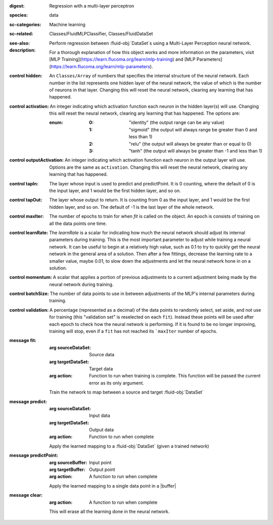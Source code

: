 :digest: Regression with a multi-layer perceptron
:species: data
:sc-categories: Machine learning
:sc-related: Classes/FluidMLPClassifier, Classes/FluidDataSet
:see-also: 
:description: 

  Perform regression between :fluid-obj:`DataSet`\s using a Multi-Layer Perception neural network.
    
  For a thorough explanation of how this object works and more information on the parameters, visit [MLP Training](https://learn.flucoma.org/learn/mlp-training) and [MLP Parameters](https://learn.flucoma.org/learn/mlp-parameters).

:control hidden:

   An ``Classes/Array`` of numbers that specifies the internal structure of the neural network. Each number in the list represents one hidden layer of the neural network, the value of which is the number of neurons in that layer. Changing this will reset the neural network, clearing any learning that has happened.

:control activation:

   An integer indicating which activation function each neuron in the hidden layer(s) will use. Changing this will reset the neural network, clearing any learning that has happened. The options are:
   
   :enum:
     
     :0: 
      "identity" (the output range can be any value)
     
     :1: 
      "sigmoid" (the output will always range be greater than 0 and less than 1)
     
     :2: 
      "relu" (the output will always be greater than or equal to 0)
     
     :3: 
      "tanh" (the output will always be greater than -1 and less than 1) 

:control outputActivation:

   An integer indicating which activation function each neuron in the output layer will use. Options are the same as ``activation``. Changing this will reset the neural network, clearing any learning that has happened.

:control tapIn:

   The layer whose input is used to predict and predictPoint. It is 0 counting, where the default of 0 is the input layer, and 1 would be the first hidden layer, and so on.

:control tapOut:

   The layer whose output to return. It is counting from 0 as the input layer, and 1 would be the first hidden layer, and so on. The default of -1 is the last layer of the whole network.

:control maxIter:

   The number of epochs to train for when `fit` is called on the object. An epoch is consists of training on all the data points one time.

:control learnRate:

   The `learnRate` is a scalar for indicating how much the neural network should adjust its internal parameters during training. This is the most important parameter to adjust while training a neural network. It can be useful to begin at a relatively high value, such as 0.1 to try to quickly get the neural network in the general area of a solution. Then after a few fittings, decrease the learning rate to a smaller value, maybe 0.01, to slow down the adjustments and let the neural network hone in on a solution.

:control momentum:

   A scalar that applies a portion of previous adjustments to a current adjustment being made by the neural network during training.

:control batchSize:

   The number of data points to use in between adjustments of the MLP's internal parameters during training.

:control validation:

   A percentage (represented as a decimal) of the data points to randomly select, set aside, and not use for training (this "validation set" is reselected on each ``fit``). Instead these points will be used after each epoch to check how the neural network is performing. If it is found to be no longer improving, training will stop, even if a ``fit`` has not reached its ```maxIter`` number of epochs.

:message fit:

   :arg sourceDataSet: Source data

   :arg targetDataSet: Target data

   :arg action: Function to run when training is complete. This function will be passed the current error as its only argument.
   
   Train the network to map between a source and target :fluid-obj:`DataSet`

:message predict:

   :arg sourceDataSet: Input data

   :arg targetDataSet: Output data

   :arg action: Function to run when complete

   Apply the learned mapping to a :fluid-obj:`DataSet` (given a trained network)

:message predictPoint:

   :arg sourceBuffer: Input point

   :arg targetBuffer: Output point

   :arg action: A function to run when complete

   Apply the learned mapping to a single data point in a |buffer|

:message clear:

   :arg action: A function to run when complete

   This will erase all the learning done in the neural network.

